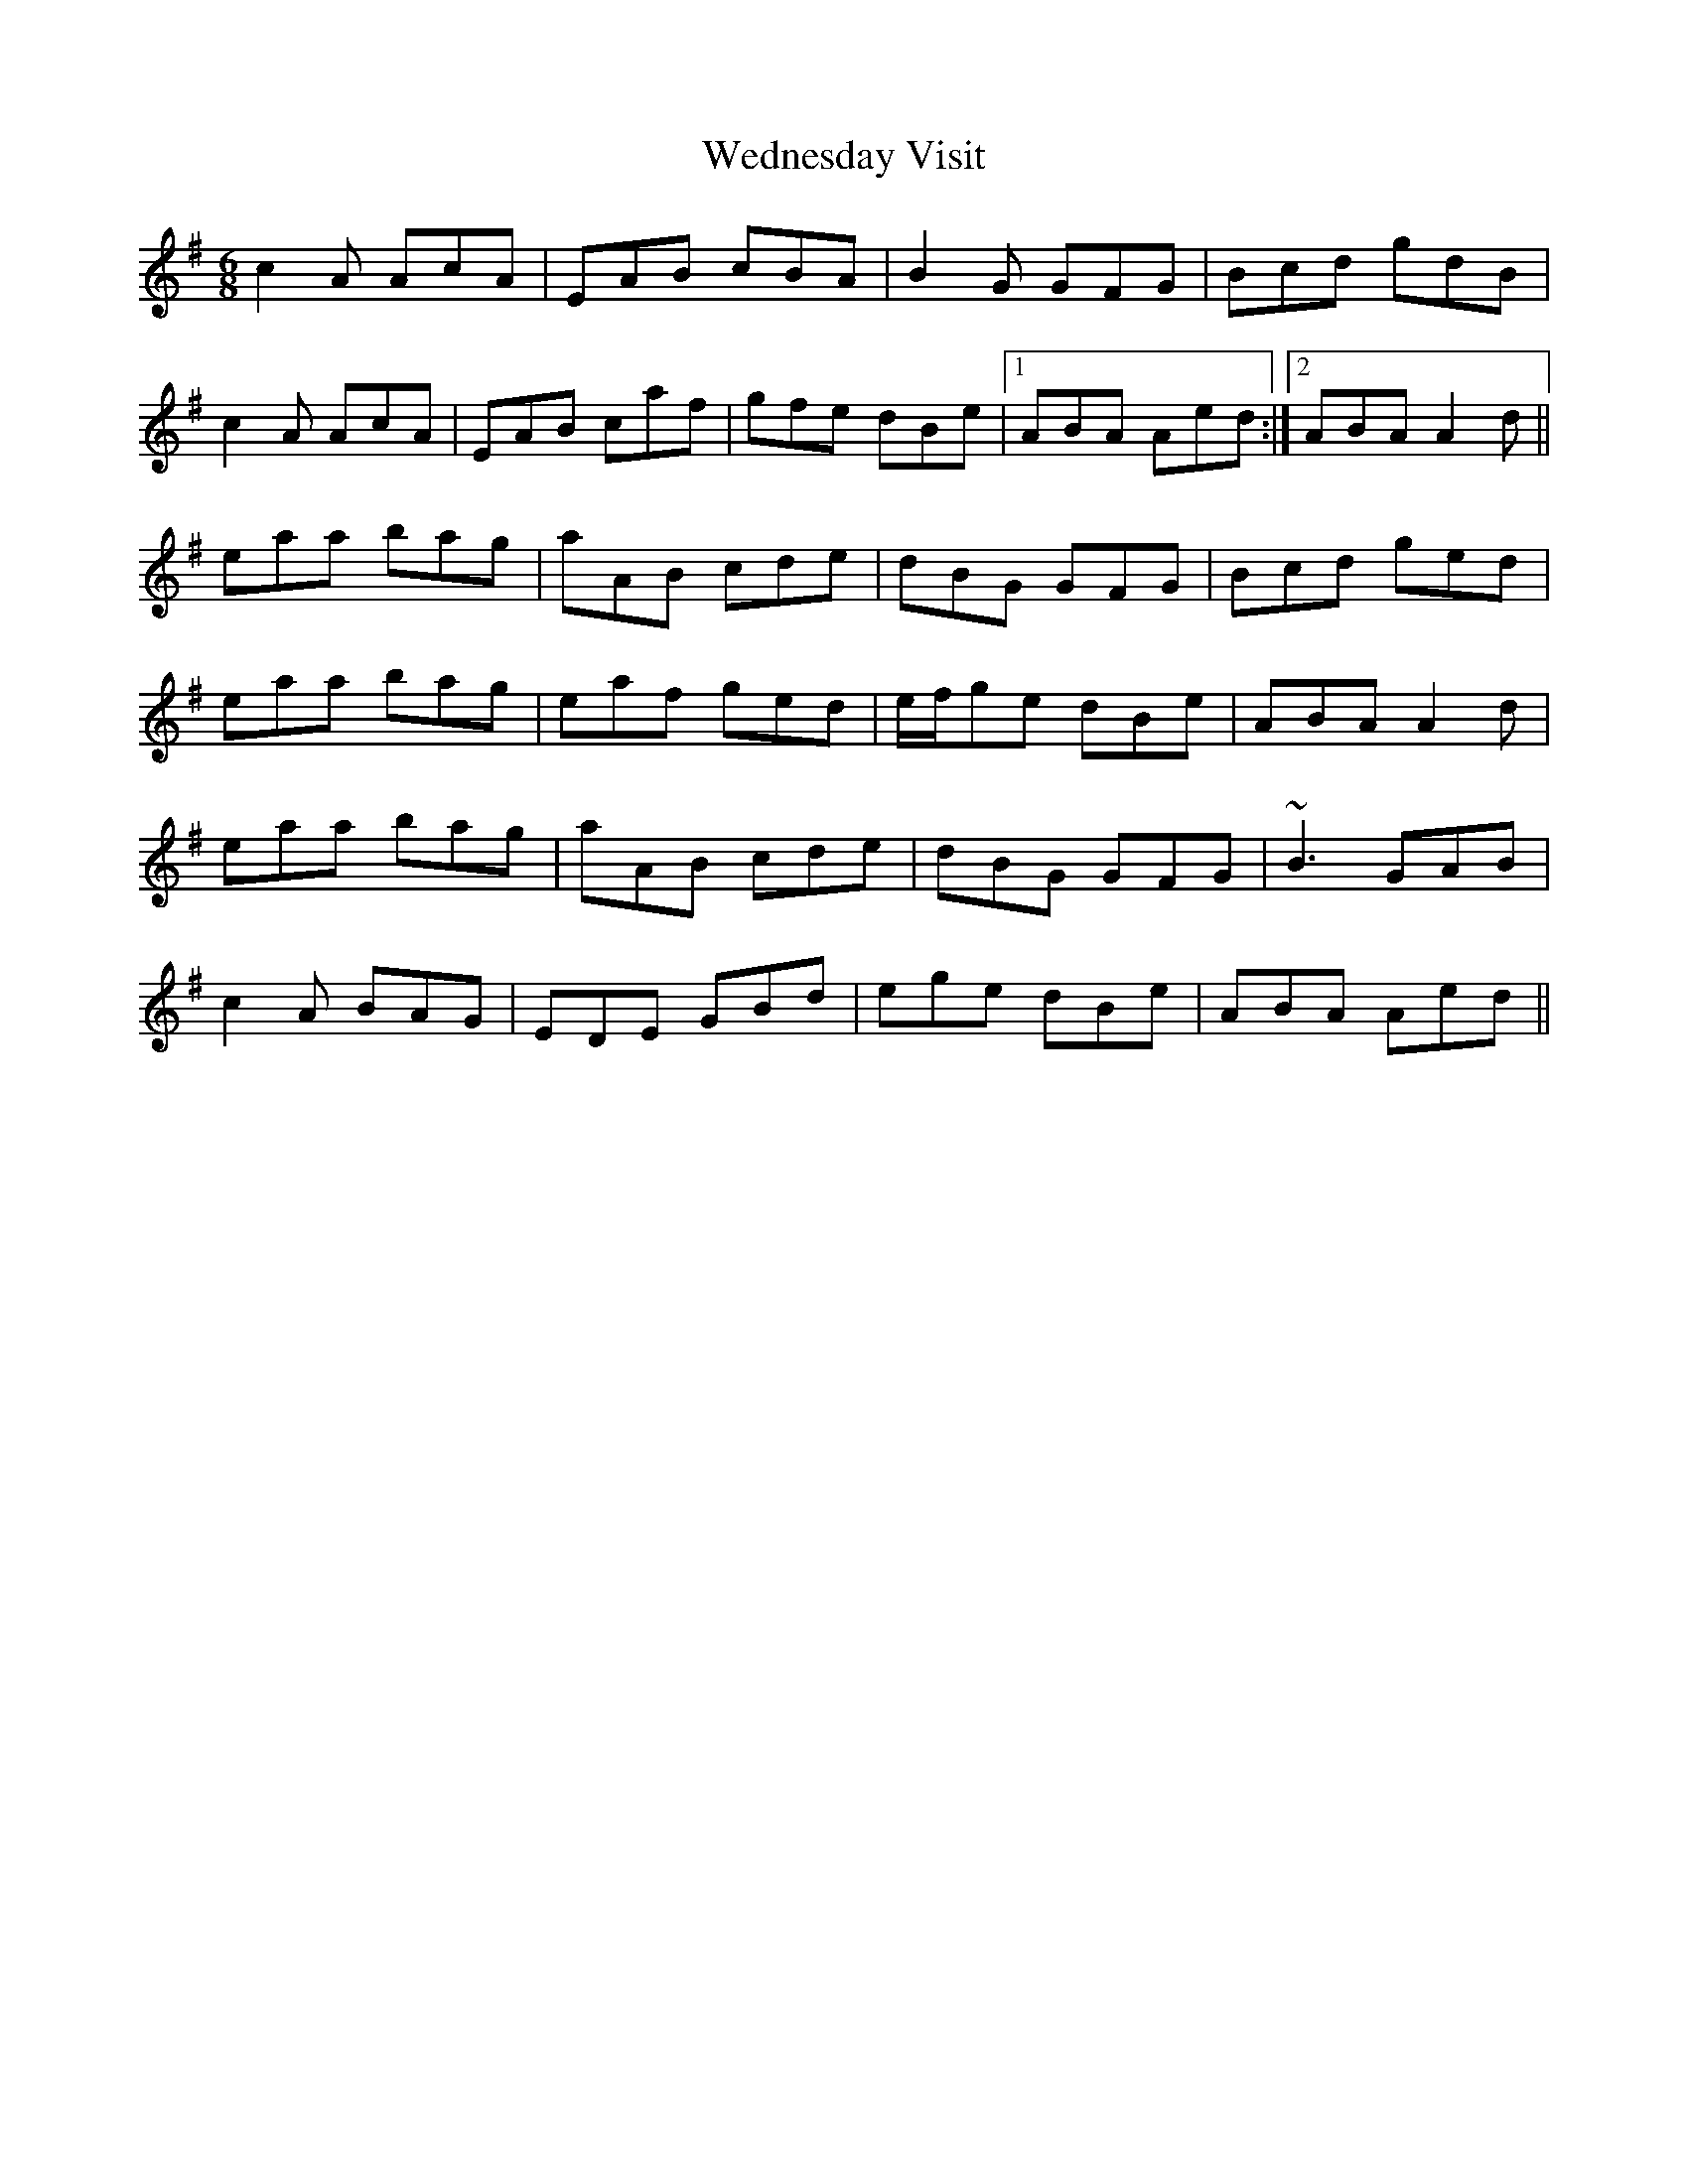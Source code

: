 X: 42316
T: Wednesday Visit
R: jig
M: 6/8
K: Adorian
c2A AcA|EAB cBA|B2G GFG|Bcd gdB|
c2A AcA|EAB caf|gfe dBe|1 ABA Aed:|2 ABA A2d||
eaa bag|aAB cde|dBG GFG|Bcd ged|
eaa bag|eaf ged|e/f/ge dBe|ABA A2d|
eaa bag|aAB cde|dBG GFG|~B3 GAB|
c2A BAG|EDE GBd|ege dBe|ABA Aed||


